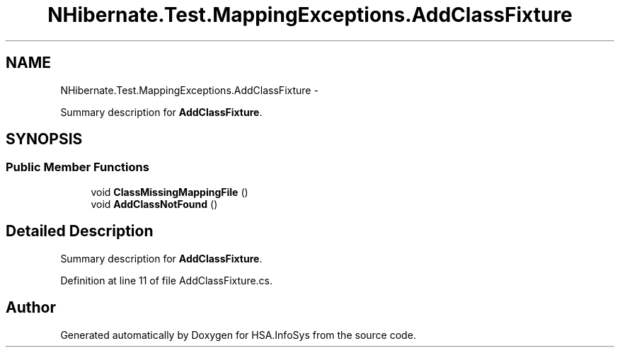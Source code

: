 .TH "NHibernate.Test.MappingExceptions.AddClassFixture" 3 "Fri Jul 5 2013" "Version 1.0" "HSA.InfoSys" \" -*- nroff -*-
.ad l
.nh
.SH NAME
NHibernate.Test.MappingExceptions.AddClassFixture \- 
.PP
Summary description for \fBAddClassFixture\fP\&.  

.SH SYNOPSIS
.br
.PP
.SS "Public Member Functions"

.in +1c
.ti -1c
.RI "void \fBClassMissingMappingFile\fP ()"
.br
.ti -1c
.RI "void \fBAddClassNotFound\fP ()"
.br
.in -1c
.SH "Detailed Description"
.PP 
Summary description for \fBAddClassFixture\fP\&. 


.PP
Definition at line 11 of file AddClassFixture\&.cs\&.

.SH "Author"
.PP 
Generated automatically by Doxygen for HSA\&.InfoSys from the source code\&.

